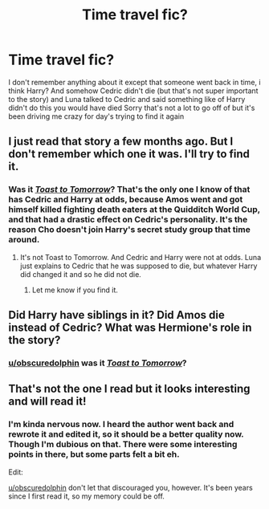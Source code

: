 #+TITLE: Time travel fic?

* Time travel fic?
:PROPERTIES:
:Author: obscuredolphin
:Score: 2
:DateUnix: 1588223176.0
:DateShort: 2020-Apr-30
:FlairText: What's That Fic?
:END:
I don't remember anything about it except that someone went back in time, i think Harry? And somehow Cedric didn't die (but that's not super important to the story) and Luna talked to Cedric and said something like of Harry didn't do this you would have died Sorry that's not a lot to go off of but it's been driving me crazy for day's trying to find it again


** I just read that story a few months ago. But I don't remember which one it was. I'll try to find it.
:PROPERTIES:
:Author: kishorekumar_a
:Score: 1
:DateUnix: 1588246038.0
:DateShort: 2020-Apr-30
:END:

*** Was it [[https://m.fanfiction.net/s/10504085/1/Toast-to-Tomorrow][/Toast to Tomorrow/]]? That's the only one I know of that has Cedric and Harry at odds, because Amos went and got himself killed fighting death eaters at the Quidditch World Cup, and that had a drastic effect on Cedric's personality. It's the reason Cho doesn't join Harry's secret study group that time around.
:PROPERTIES:
:Author: PompadourWampus
:Score: 1
:DateUnix: 1588258614.0
:DateShort: 2020-Apr-30
:END:

**** It's not Toast to Tomorrow. And Cedric and Harry were not at odds. Luna just explains to Cedric that he was supposed to die, but whatever Harry did changed it and so he did not die.
:PROPERTIES:
:Author: kishorekumar_a
:Score: 1
:DateUnix: 1588347092.0
:DateShort: 2020-May-01
:END:

***** Let me know if you find it.
:PROPERTIES:
:Author: PompadourWampus
:Score: 1
:DateUnix: 1588349256.0
:DateShort: 2020-May-01
:END:


** Did Harry have siblings in it? Did Amos die instead of Cedric? What was Hermione's role in the story?
:PROPERTIES:
:Author: PompadourWampus
:Score: 1
:DateUnix: 1588255892.0
:DateShort: 2020-Apr-30
:END:

*** [[/u/obscuredolphin][u/obscuredolphin]] was it [[https://m.fanfiction.net/s/10504085/1/Toast-to-Tomorrow][/Toast to Tomorrow/]]?
:PROPERTIES:
:Author: PompadourWampus
:Score: 1
:DateUnix: 1588257397.0
:DateShort: 2020-Apr-30
:END:


** That's not the one I read but it looks interesting and will read it!
:PROPERTIES:
:Author: obscuredolphin
:Score: 1
:DateUnix: 1588291323.0
:DateShort: 2020-May-01
:END:

*** I'm kinda nervous now. I heard the author went back and rewrote it and edited it, so it should be a better quality now. Though I'm dubious on that. There were some interesting points in there, but some parts felt a bit eh.

Edit:

[[/u/obscuredolphin][u/obscuredolphin]] don't let that discouraged you, however. It's been years since I first read it, so my memory could be off.
:PROPERTIES:
:Author: PompadourWampus
:Score: 2
:DateUnix: 1588348999.0
:DateShort: 2020-May-01
:END:
